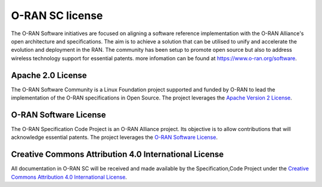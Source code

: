 .. This work is licensed under a Creative Commons Attribution 4.0 International License.
.. SPDX-License-Identifier: CC-BY-4.0

O-RAN SC license
================

The O-RAN Software initiatives are focused on aligning a software reference implementation with the O-RAN Alliance's open architecture and specifications. The aim is to achieve a solution that can be utilised to unify and accelerate the evolution and deployment in the RAN. The community has been setup to promote open source but also to address wireless technology support for essential patents.
more infomation can be found at https://www.o-ran.org/software.


Apache 2.0 License
------------------
The O-RAN Software Community is a Linux Foundation project supported and funded by O-RAN to lead the implementation of the O-RAN specifications in Open Source. The project leverages the `Apache Version 2 License <http://www.apache.org/licenses/LICENSE-2.0>`_.


O-RAN Software License
----------------------
The O-RAN Specification Code Project is an O-RAN Alliance project. Its objective is to allow contributions that will acknowledge essential patents. The project leverages the `O-RAN Software License <https://static1.squarespace.com/static/5ad774cce74940d7115044b0/t/5d510f6927cc360001d337e2/1565593453879/O-RAN+Software+License+v.1.0_6-11-19_clean.pdf>`_.


Creative Commons Attribution 4.0 International License
------------------------------------------------------
All documentation in O-RAN SC will be received and made available by the Specification,Code Project under the `Creative Commons Attribution 4.0 International License <http://creativecommons.org/licenses/by/4.0>`_.
